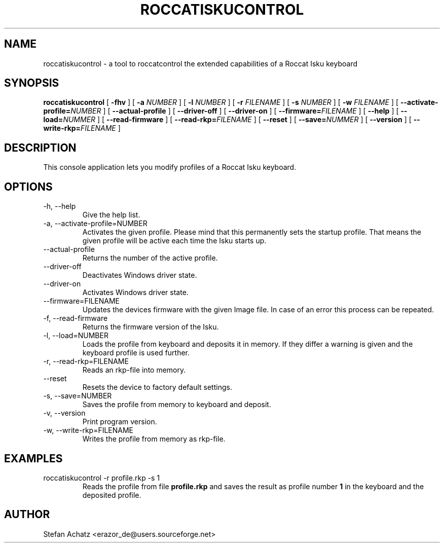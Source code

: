 .\" Process this file with
.\" groff -man -Tutf8 roccatiskucontrol.1
.\"
.TH ROCCATISKUCONTROL 1 "JUNE 2011" "Stefan Achatz" "User Manuals"
.SH NAME
roccatiskucontrol \- a tool to roccatcontrol the extended capabilities of a Roccat
Isku keyboard
.SH SYNOPSIS
.B roccatiskucontrol
[
.B -fhv
] [
.B -a
.I NUMBER
] [
.B -l
.I NUMBER
] [
.B -r
.I FILENAME
] [
.B -s
.I NUMBER
] [
.B -w
.I FILENAME
] [
.BI --activate-profile= NUMBER
] [
.B --actual-profile
] [
.B --driver-off
] [
.B --driver-on
] [
.BI --firmware= FILENAME
] [
.B --help
] [
.BI --load= NUMMER
] [
.B --read-firmware
] [
.BI --read-rkp= FILENAME
] [
.BI --reset
] [
.BI --save= NUMMER
] [
.B --version
] [
.BI --write-rkp= FILENAME
]
.SH DESCRIPTION
This console application lets you modify profiles of a Roccat Isku keyboard.
.SH OPTIONS
.IP "-h, --help"
Give the help list.
.IP "-a, --activate-profile=NUMBER"
Activates the given profile. Please mind that this permanently sets the startup
profile. That means the given profile will be active each time the Isku starts up.
.IP "--actual-profile"
Returns the number of the active profile.
.IP "--driver-off"
Deactivates Windows driver state.
.IP "--driver-on"
Activates Windows driver state.
.IP "--firmware=FILENAME"
Updates the devices firmware with the given Image file. In case of an error this
process can be repeated.
.IP "-f, --read-firmware"
Returns the firmware version of the Isku.
.IP "-l, --load=NUMBER"
Loads the profile from keyboard and deposits it in memory. If they differ a warning
is given and the keyboard profile is used further.
.IP "-r, --read-rkp=FILENAME"
Reads an rkp-file into memory.
.IP "--reset"
Resets the device to factory default settings.
.IP "-s, --save=NUMBER"
Saves the profile from memory to keyboard and deposit.
.IP "-v, --version"
Print program version.
.IP "-w, --write-rkp=FILENAME"
Writes the profile from memory as rkp-file.
.SH EXAMPLES
.IP "roccatiskucontrol -r profile.rkp -s 1"
Reads the profile from file
.B profile.rkp
and saves the result as profile number
.B 1
in the keyboard and the deposited profile.
.SH AUTHOR
Stefan Achatz <erazor_de@users.sourceforge.net>
